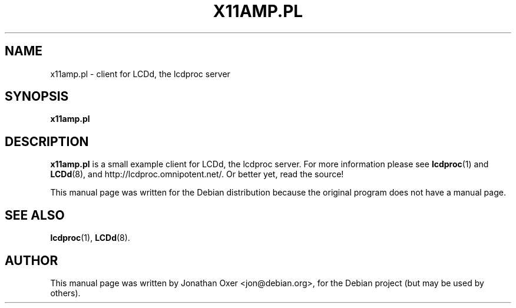 .\" First parameter, NAME, should be all caps
.\" Second parameter, SECTION, should be 1-8, maybe w/ subsection
.\" other parameters are allowed: see man(7), man(1)
.TH X11AMP.PL 1 "December  9, 2003"
.\" Please adjust this date whenever revising the manpage.
.\"
.SH NAME
x11amp.pl \- client for LCDd, the lcdproc server
.SH SYNOPSIS
.B x11amp.pl
.SH DESCRIPTION
.B x11amp.pl
is a small example client for LCDd, the lcdproc server. For more
information please see
.BR lcdproc (1)
and
.BR LCDd (8),
and http://lcdproc.omnipotent.net/. Or better yet, read the source!
.PP
This manual page was written for the Debian distribution
because the original program does not have a manual page.
.PP
.SH SEE ALSO
.BR lcdproc (1),
.BR LCDd (8).
.br
.SH AUTHOR
This manual page was written by Jonathan Oxer <jon@debian.org>,
for the Debian project (but may be used by others).
